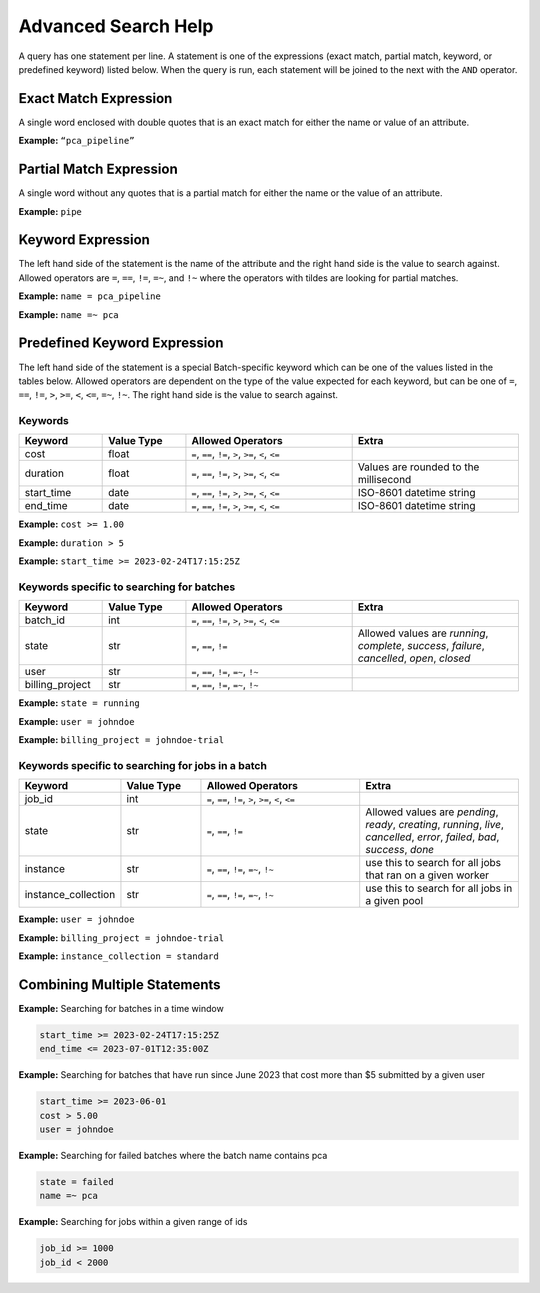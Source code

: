 .. _sec-advanced_search_help:

====================
Advanced Search Help
====================

A query has one statement per line. A statement is one of the expressions (exact match,
partial match, keyword, or predefined keyword) listed below. When the query is run, each
statement will be joined to the next with the ``AND`` operator.

Exact Match Expression
----------------------

A single word enclosed with double quotes that is an exact match for either the name or
value of an attribute.

**Example:** ``“pca_pipeline”``

Partial Match Expression
------------------------

A single word without any quotes that is a partial match for either the name or the value
of an attribute.

**Example:** ``pipe``

Keyword Expression
------------------

The left hand side of the statement is the name of the attribute and the right hand side
is the value to search against. Allowed operators are ``=``, ``==``, ``!=``, ``=~``, and
``!~`` where the operators with tildes are looking for partial matches.

**Example:** ``name = pca_pipeline``

**Example:** ``name =~ pca``

Predefined Keyword Expression
-----------------------------

The left hand side of the statement is a special Batch-specific keyword which can be one of the values
listed in the tables below. Allowed operators are dependent on the type of the value expected for each
keyword, but can be one of ``=``, ``==``, ``!=``, ``>``, ``>=``, ``<``, ``<=``, ``=~``, ``!~``.
The right hand side is the value to search against.

Keywords
^^^^^^^^

.. list-table::
    :widths: 25 25 50 50
    :header-rows: 1

    * - Keyword
      - Value Type
      - Allowed Operators
      - Extra
    * - cost
      - float
      - ``=``, ``==``, ``!=``, ``>``, ``>=``, ``<``, ``<=``
      -
    * - duration
      - float
      - ``=``, ``==``, ``!=``, ``>``, ``>=``, ``<``, ``<=``
      - Values are rounded to the millisecond
    * - start_time
      - date
      - ``=``, ``==``, ``!=``, ``>``, ``>=``, ``<``, ``<=``
      - ISO-8601 datetime string
    * - end_time
      - date
      - ``=``, ``==``, ``!=``, ``>``, ``>=``, ``<``, ``<=``
      - ISO-8601 datetime string


**Example:** ``cost >= 1.00``

**Example:** ``duration > 5``

**Example:** ``start_time >= 2023-02-24T17:15:25Z``

Keywords specific to searching for batches
^^^^^^^^^^^^^^^^^^^^^^^^^^^^^^^^^^^^^^^^^^

.. list-table::
    :widths: 25 25 50 50
    :header-rows: 1

    * - Keyword
      - Value Type
      - Allowed Operators
      - Extra
    * - batch_id
      - int
      - ``=``, ``==``, ``!=``, ``>``, ``>=``, ``<``, ``<=``
      -
    * - state
      - str
      - ``=``, ``==``, ``!=``
      - Allowed values are `running`, `complete`, `success`, `failure`, `cancelled`, `open`, `closed`
    * - user
      - str
      - ``=``, ``==``, ``!=``, ``=~``, ``!~``
      -
    * - billing_project
      - str
      - ``=``, ``==``, ``!=``, ``=~``, ``!~``
      -


**Example:** ``state = running``

**Example:** ``user = johndoe``

**Example:** ``billing_project = johndoe-trial``

Keywords specific to searching for jobs in a batch
^^^^^^^^^^^^^^^^^^^^^^^^^^^^^^^^^^^^^^^^^^^^^^^^^^

.. list-table::
    :widths: 25 25 50 50
    :header-rows: 1

    * - Keyword
      - Value Type
      - Allowed Operators
      - Extra
    * - job_id
      - int
      - ``=``, ``==``, ``!=``, ``>``, ``>=``, ``<``, ``<=``
      -
    * - state
      - str
      - ``=``, ``==``, ``!=``
      - Allowed values are `pending`, `ready`, `creating`, `running`, `live`, `cancelled`, `error`, `failed`, `bad`, `success`, `done`
    * - instance
      - str
      - ``=``, ``==``, ``!=``, ``=~``, ``!~``
      - use this to search for all jobs that ran on a given worker
    * - instance_collection
      - str
      - ``=``, ``==``, ``!=``, ``=~``, ``!~``
      - use this to search for all jobs in a given pool


**Example:** ``user = johndoe``

**Example:** ``billing_project = johndoe-trial``

**Example:** ``instance_collection = standard``


Combining Multiple Statements
-----------------------------

**Example:** Searching for batches in a time window

.. code-block::

    start_time >= 2023-02-24T17:15:25Z
    end_time <= 2023-07-01T12:35:00Z

**Example:** Searching for batches that have run since June 2023 that cost more than $5 submitted by a given user

.. code-block::

    start_time >= 2023-06-01
    cost > 5.00
    user = johndoe

**Example:** Searching for failed batches where the batch name contains pca

.. code-block::

    state = failed
    name =~ pca

**Example:** Searching for jobs within a given range of ids

.. code-block::

    job_id >= 1000
    job_id < 2000
